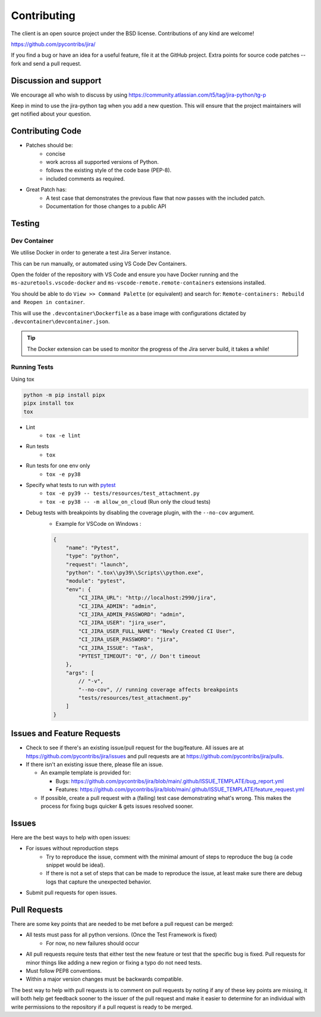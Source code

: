 ************
Contributing
************

The client is an open source project under the BSD license.
Contributions of any kind are welcome!

https://github.com/pycontribs/jira/

If you find a bug or have an idea for a useful feature, file it at the GitHub
project. Extra points for source code patches -- fork and send a pull request.


Discussion and support
**********************

We encourage all who wish to discuss by using https://community.atlassian.com/t5/tag/jira-python/tg-p

Keep in mind to use the jira-python tag when you add a new question. This will
ensure that the project maintainers will get notified about your question.


Contributing Code
*****************

* Patches should be:
    * concise
    * work across all supported versions of Python.
    * follows the existing style of the code base (PEP-8).
    * included comments as required.

* Great Patch has:
    * A test case that demonstrates the previous flaw that now passes with the included patch.
    * Documentation for those changes to a public API


Testing
*******

Dev Container
+++++++++++++

We utilise Docker in order to generate a test Jira Server instance.

This can be run manually, or automated using VS Code Dev Containers.

Open the folder of the repository with VS Code and ensure you have Docker running and
the ``ms-azuretools.vscode-docker`` and ``ms-vscode-remote.remote-containers``
extensions installed.

You should be able to do ``View >> Command Palette`` (or equivalent) and search for:
``Remote-containers: Rebuild and Reopen in container``.

This will use the ``.devcontainer\Dockerfile`` as a base image with configurations
dictated by ``.devcontainer\devcontainer.json``.

.. TIP::
  The Docker extension can be used to monitor the progress of the Jira server build,
  it takes a while!


Running Tests
+++++++++++++

Using tox

.. code-block:: bash

    python -m pip install pipx
    pipx install tox
    tox

* Lint
    - ``tox -e lint``
* Run tests
    - ``tox``
* Run tests for one env only
    - ``tox -e py38``
* Specify what tests to run with pytest_
    - ``tox -e py39 -- tests/resources/test_attachment.py``
    - ``tox -e py38 -- -m allow_on_cloud`` (Run only the cloud tests)
* Debug tests with breakpoints by disabling the coverage plugin, with the ``--no-cov`` argument.
    - Example for VSCode on Windows :

    .. code-block:: java

        {
            "name": "Pytest",
            "type": "python",
            "request": "launch",
            "python": ".tox\\py39\\Scripts\\python.exe",
            "module": "pytest",
            "env": {
                "CI_JIRA_URL": "http://localhost:2990/jira",
                "CI_JIRA_ADMIN": "admin",
                "CI_JIRA_ADMIN_PASSWORD": "admin",
                "CI_JIRA_USER": "jira_user",
                "CI_JIRA_USER_FULL_NAME": "Newly Created CI User",
                "CI_JIRA_USER_PASSWORD": "jira",
                "CI_JIRA_ISSUE": "Task",
                "PYTEST_TIMEOUT": "0", // Don't timeout
            },
            "args": [
                // "-v",
                "--no-cov", // running coverage affects breakpoints
                "tests/resources/test_attachment.py"
            ]
        }

.. _pytest: https://docs.pytest.org/en/stable/usage.html#specifying-tests-selecting-tests


Issues and Feature Requests
***************************

* Check to see if there's an existing issue/pull request for the
  bug/feature. All issues are at https://github.com/pycontribs/jira/issues
  and pull requests are at https://github.com/pycontribs/jira/pulls.
* If there isn't an existing issue there, please file an issue.

  * An example template is provided for:

    * Bugs: https://github.com/pycontribs/jira/blob/main/.github/ISSUE_TEMPLATE/bug_report.yml
    * Features: https://github.com/pycontribs/jira/blob/main/.github/ISSUE_TEMPLATE/feature_request.yml

  * If possible, create a pull request with a (failing) test case demonstrating
    what's wrong. This makes the process for fixing bugs quicker & gets issues
    resolved sooner.


Issues
******
Here are the best ways to help with open issues:

* For issues without reproduction steps
    * Try to reproduce the issue, comment with the minimal amount of steps to
      reproduce the bug (a code snippet would be ideal).
    * If there is not a set of steps that can be made to reproduce the issue,
      at least make sure there are debug logs that capture the unexpected behavior.

* Submit pull requests for open issues.


Pull Requests
*************
There are some key points that are needed to be met before a pull request
can be merged:

* All tests must pass for all python versions. (Once the Test Framework is fixed)
    * For now, no new failures should occur

* All pull requests require tests that either test the new feature or test
  that the specific bug is fixed. Pull requests for minor things like
  adding a new region or fixing a typo do not need tests.
* Must follow PEP8 conventions.
* Within a major version changes must be backwards compatible.

The best way to help with pull requests is to comment on pull requests by
noting if any of these key points are missing, it will both help get feedback
sooner to the issuer of the pull request and make it easier to determine for
an individual with write permissions to the repository if a pull request
is ready to be merged.
